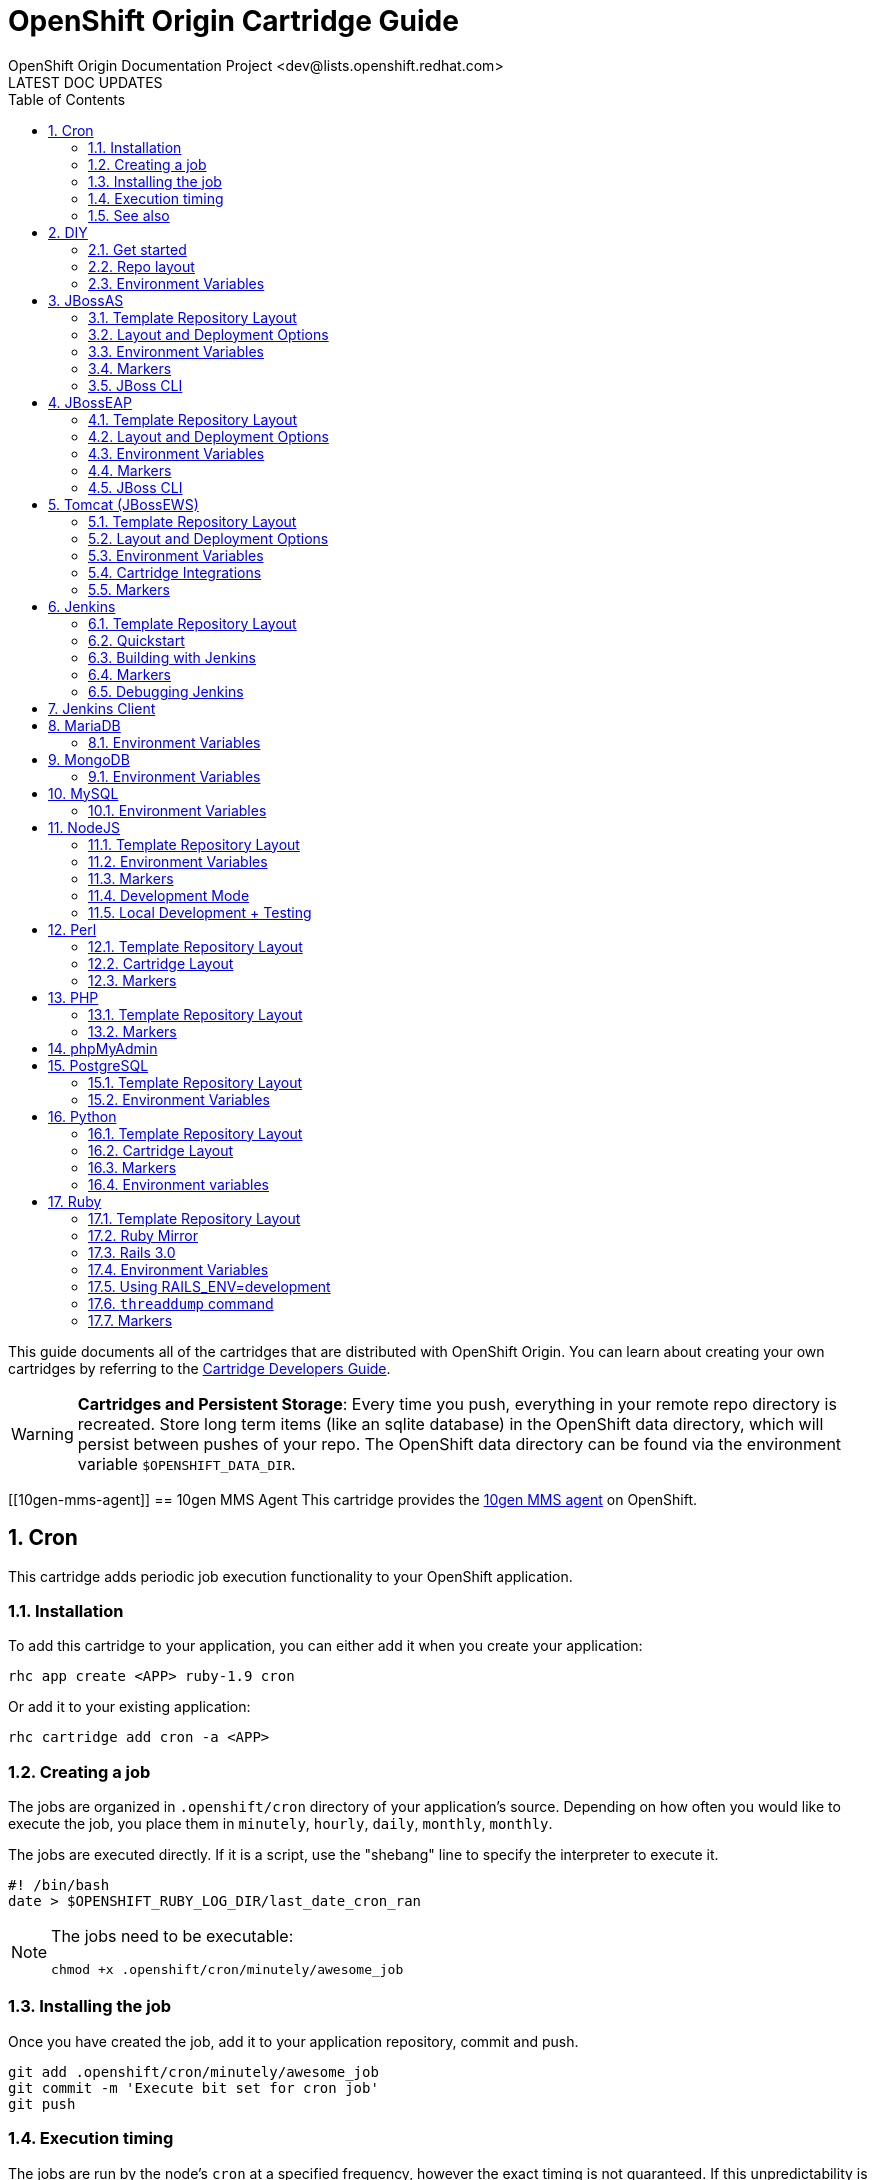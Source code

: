 = OpenShift Origin Cartridge Guide
OpenShift Origin Documentation Project <dev@lists.openshift.redhat.com>
LATEST DOC UPDATES
:data-uri:
:toc2:
:icons:
:numbered:

This guide documents all of the cartridges that are distributed with OpenShift Origin. You can learn about creating your own cartridges by referring to the link:oo_cartridge_developers_guide.html[Cartridge Developers Guide].

[WARNING]
====
*Cartridges and Persistent Storage*: Every time you push, everything in your remote repo directory is recreated.
Store long term items (like an sqlite database) in the OpenShift data directory, which will persist between pushes of your repo.
The OpenShift data directory can be found via the environment variable `$OPENSHIFT_DATA_DIR`.
====

[[10gen-mms-agent]]
== 10gen MMS Agent
This cartridge provides the https://www.10gen.com/products/mongodb-monitoring-service[10gen MMS agent] on OpenShift.

[[cron]]
== Cron
This cartridge adds periodic job execution functionality to your OpenShift application.

=== Installation
To add this cartridge to your application, you can either add it when you create your application:
    
----
rhc app create <APP> ruby-1.9 cron
----

Or add it to your existing application:
    
----
rhc cartridge add cron -a <APP>
----

=== Creating a job
The jobs are organized in `.openshift/cron` directory of your application's source. Depending on how often you would like to execute the job, you place them in `minutely`, `hourly`, `daily`, `monthly`, `monthly`.

The jobs are executed directly. If it is a script, use the "shebang" line to specify the interpreter to execute it.

----
#! /bin/bash
date > $OPENSHIFT_RUBY_LOG_DIR/last_date_cron_ran
----

[NOTE]
====
The jobs need to be executable:
----
chmod +x .openshift/cron/minutely/awesome_job
----
====

=== Installing the job
Once you have created the job, add it to your application repository, commit and push.

----
git add .openshift/cron/minutely/awesome_job
git commit -m 'Execute bit set for cron job'
git push
----

=== Execution timing
The jobs are run by the node's `cron` at a specified frequency, however the exact timing is not guaranteed.
If this unpredictability is not desirable, you can instrument your job to inspect the date and/or time when your job runs.

For example, the following `minutely` job would do anything useful only at 12 minutes after the hour.

----
#!/bin/bash
minute=$(date '+%M')
if [ $minute != 12 ]; then
    exit
fi
# rest of the script
----

=== See also
https://www.openshift.com/blogs/getting-started-with-cron-jobs-on-openshift[Getting Started with Cron Jobs on OpenShift]

[[diy]]
== DIY
The `diy` cartridge provides a minimal, free-form scaffolding which leaves all details of the cartridge to the application developer.

=== Get started
. Add framework of choice to your repo.
. Modify `.openshift/action_hooks/start` to start your application. The application is required to bind to `$OPENSHIFT_DIY_IP:$OPENSHIFT_DIY_PORT`.
. Modify `.openshift/action_hooks/stop` to stop your application.
. Commit and push your changes.

=== Repo layout
----
static/           Externally exposed static content goes here
.openshift/
    action_hooks/ See the Action Hooks documentation <1>
        start     Custom action hook used to start your application
        stop      Custom action hook to stop your application
----
<1> link:oo_user_guide.html#action-hooks[Action Hooks] documentation

NOTE: Please leave the `static` directory in place (alter but do not delete) but feel free to create additional directories if needed.

=== Environment Variables
The `diy` cartridge provides the following environment variables to reference for ease of use:

OPENSHIFT_DIY_IP:: The IP address assigned to the application
OPENSHIFT_DIY_PORT:: The port assigned to the the application

For more information about environment variables, consult the link:oo_user_guide.html#environment-variables[Users Guide]

[[jbossas]]
== JBossAS
Provides the JBossAS application server on OpenShift.

=== Template Repository Layout
----
deployments/       Location for built WARs (details below)
src/               Example Maven source structure
pom.xml            Example Maven build file
.openshift/        Location for OpenShift specific files
    config/          location for configuration files such as standalone.xml
    action_hooks/    See the Action Hooks documentation <1>
    markers/         See the Markers section below
----
<1> link:oo_user_guide.html#action-hooks[Action Hooks] documentation

=== Layout and Deployment Options
There are two options for deploying content to the JBoss Application Server within OpenShift. Both options
can be used together (i.e. build one archive from source and others pre-built)

[NOTE]
====
Under most circumstances the .dodeploy file markers should not be added to the deployments directory.
These lifecycle files will be created in the runtime deployments directory (can be seen by SSHing into the application),
but should not be added to the git repo.
====

*Method 1 (Preferred)* +
You can upload your content in a Maven src structure as is this sample project and on 
git push have the application built and deployed.  For this to work you'll need your pom.xml at the 
root of your repository and a maven-war-plugin like in this sample to move the output from the build
to the deployments directory.  By default the warName is ROOT within pom.xml.  This will cause the 
webapp contents to be rendered at http://app_name-namespace.rhcloud.com/.  If you change the warName in 
pom.xml to app_name, your base url would then become http://app_name-namespace.rhcloud.com/app_name.

NOTE: If you are building locally you'll also want to add any output wars/ears under deployments  from the build to your .gitignore file.

NOTE: If you are running scaled AS7 then you need an application deployed to the root context (i.e. http://app_name-namespace.rhcloud.com/) for the HAProxy load-balancer to recognize that the AS7 instance is active.

*Method 2* +
You can git push pre-built wars into `deployments/`.  To do this with the default repo you'll want to first run `git rm -r src/ pom.xml` from the root of your repo.

Basic workflows for deploying pre-built content (each operation will require associated git add/commit/push operations to take effect):

. Add new zipped content and deploy it: `cp target/example.war deployments/`
. Add new unzipped/exploded content and deploy it:
.. `cp -r target/example.war/ deployments/`
.. edit `.openshift/config/standalone.xml` and replace
+
....
<deployment-scanner path="deployments" relative-to="jboss.server.base.dir" scan-interval="5000" deployment-timeout="300"/>
....
+
with
+
....
<deployment-scanner path="deployments" relative-to="jboss.server.base.dir" scan-interval="5000" deployment-timeout="300" auto-deploy-exploded="true"/>
....
. Undeploy currently deployed content: `git rm deployments/example.war`
. Replace currently deployed zipped content with a new version and deploy it: `cp target/example.war deployments/`
.Replace currently deployed unzipped content with a new version and deploy it:
.. `git rm -rf deployments/example.war/`
.. `cp -r target/example.war/ deployments/`

NOTE: You can get the information in the uri above from running 'rhc domain show'

If you have already committed large files to your git repo, you rewrite or reset the history of those files in git
to an earlier point in time and then 'git push --force' to apply those changes on the remote OpenShift server.  A 
git gc on the remote OpenShift repo can be forced with (Note: tidy also does other cleanup including clearing log
files and tmp dirs):

----
rhc app tidy -a appname
----

Whether you choose option 1) or 2) the end result will be the application 
deployed into the deployments directory. The deployments directory in the 
JBoss Application Server distribution is the location end users can place 
their deployment content (e.g. war, ear, jar, sar files) to have it 
automatically deployed into the server runtime.

=== Environment Variables

The `jbossas` cartridge provides several environment variables to reference for ease of use:

[options="header"]
|===
|Variable |Description

|OPENSHIFT_JBOSSAS_IP
|The IP address used to bind JBossAS

|OPENSHIFT_JBOSSAS_HTTP_PORT
|The JBossAS listening port

|OPENSHIFT_JBOSSAS_CLUSTER_PORT
|TODO

|OPENSHIFT_JBOSSAS_MESSAGING_PORT
|TODO

|OPENSHIFT_JBOSSAS_MESSAGING_THROUGHPUT_PORT
|TODO

|OPENSHIFT_JBOSSAS_REMOTING_PORT
|TODO

|JAVA_OPTS_EXT
|Appended to JAVA_OPTS prior to invoking the Java VM.
|===

For more information about environment variables, consult the link:oo_user_guide.html#environment-variables[Users Guide]

=== Markers
Adding marker files to `.openshift/markers` will have the following effects:

[cols="1,3",options="header"]
|===
|Marker |Effect

|enable_jpda
|Will enable the JPDA socket based transport on the java virtual machine running the JBoss AS 7 application server. This enables you to remotely debug code running inside the JBoss AS 7 application server.
    
|skip_maven_build
|Maven build step will be skipped

|force_clean_build
|Will start the build process by removing all non-essential Maven dependencies.  Any current dependencies specified in your pom.xml file will then be re-downloaded.

|hot_deploy
|Will prevent a JBoss container restart during build/deployment. Newly build archives will be re-deployed automatically by the JBoss HDScanner component.
    
|java7
|Will run JBossAS with Java7 if present. If no marker is present then the baseline Java version will be used (currently Java6)
|===

=== JBoss CLI

The `jbossas` cartridge provides an OpenShift compatible wrapper of the JBoss CLI tool on the gear `PATH`, located at
`$OPENSHIFT_JBOSSAS_DIR/tools/jboss-cli.sh`. Use the following command to connect to the JBoss instance with the
CLI tool:

----
jboss-cli.sh -c --controller=${OPENSHIFT_JBOSSAS_IP}:${OPENSHIFT_JBOSSAS_MANAGEMENT_NATIVE_PORT}
----

[[jbosseap]]
== JBossEAP
Provides the JBossEAP application server on OpenShift.

=== Template Repository Layout
----
    deployments/       Location for built WARs (details below)
    src/               Example Maven source structure
    pom.xml            Example Maven build file
    .openshift/        Location for OpenShift specific files
      config/          location for configuration files such as standalone.xml
      action_hooks/    See the Action Hooks documentation <1>
      markers/         See the Markers section below
----
<1> link:oo_user_guide.html#action-hooks[Action Hooks] documentation

=== Layout and Deployment Options
There are two options for deploying content to the JBoss Application Server within OpenShift. Both options
can be used together (i.e. build one archive from source and others pre-built)

[NOTE]
====
Under most circumstances the .dodeploy file markers should not be added to the deployments directory.
These lifecycle files will be created in the runtime deployments directory (can be seen by SSHing into the application),
but should not be added to the git repo.
====

*Method 1 (Preferred)* +
You can upload your content in a Maven src structure as is this sample project and on 
git push have the application built and deployed.  For this to work you'll need your pom.xml at the 
root of your repository and a maven-war-plugin like in this sample to move the output from the build
to the deployments directory.  By default the warName is ROOT within pom.xml.  This will cause the 
webapp contents to be rendered at http://app_name-namespace.rhcloud.com/.  If you change the warName in 
pom.xml to app_name, your base url would then become http://app_name-namespace.rhcloud.com/app_name.

NOTE: If you are building locally you'll also want to add any output wars/ears under deployments from the build to your .gitignore file.

NOTE: If you are running scaled EAP6.0 then you need an application deployed to the root context (i.e. http://app_name-namespace.rhcloud.com/) for the HAProxy load-balancer to recognize that the EAP6.0 instance  is active.

*Method 2* +
You can git push pre-built wars into `deployments/`. To do this with the default repo you'll want to first run `git rm -r src/ pom.xml` from the root of your repo.

Basic workflows for deploying pre-built content (each operation will require associated git add/commit/push operations to take effect):

. Add new zipped content and deploy it: `cp target/example.war deployments/`
. Add new unzipped/exploded content and deploy it:
.. cp -r target/example.war/ deployments/
.. edit .openshift/config/standalone.xml and replace
+
....
<deployment-scanner path="deployments" relative-to="jboss.server.base.dir" scan-interval="5000" deployment-timeout="300"/>
....
+
with
+
....
<deployment-scanner path="deployments" relative-to="jboss.server.base.dir" scan-interval="5000" deployment-timeout="300" auto-deploy-exploded="true"/>
....
. Undeploy currently deployed content: `git rm deployments/example.war`
. Replace currently deployed zipped content with a new version and deploy it: `cp target/example.war deployments/`
. Replace currently deployed unzipped content with a new version and deploy it:
.. git rm -rf deployments/example.war/
.. cp -r target/example.war/ deployments/

NOTE: You can get the information in the uri above from running 'rhc domain show'

If you have already committed large files to your git repo, you rewrite or reset the history of those files in git
to an earlier point in time and then 'git push --force' to apply those changes on the remote OpenShift server.  A 
git gc on the remote OpenShift repo can be forced with (Note: tidy also does other cleanup including clearing log
files and tmp dirs):

----
rhc app tidy -a appname
----

Whether you choose option 1) or 2) the end result will be the application 
deployed into the deployments directory. The deployments directory in the 
JBoss Application Server distribution is the location end users can place 
their deployment content (e.g. war, ear, jar, sar files) to have it 
automatically deployed into the server runtime.

=== Environment Variables

The `jbosseap` cartridge provides several environment variables to reference for ease
of use:

[options="header"]
|===
|Variable |Description

|OPENSHIFT_JBOSSEAP_IP
|The IP address used to bind JBossAS

|OPENSHIFT_JBOSSEAP_HTTP_PORT
|The JBossAS listening port

|OPENSHIFT_JBOSSEAP_CLUSTER_PORT
|TODO

|OPENSHIFT_JBOSSEAP_MESSAGING_PORT
|TODO

|OPENSHIFT_JBOSSEAP_MESSAGING_THROUGHPUT_PORT
|TODO

|OPENSHIFT_JBOSSEAP_REMOTING_PORT
|TODO

|JAVA_OPTS_EXT
|Appended to JAVA_OPTS prior to invoking the Java VM.
|===

For more information about environment variables, consult the link:oo_user_guide.html#environment-variables[Users Guide].

=== Markers
Adding marker files to `.openshift/markers` will have the following effects:

[cols="1,3",options="header"]
|===
|Marker |Effect

|enable_jpda
|Will enable the JPDA socket based transport on the java virtual machine running the JBoss AS 7 application server. This enables you to remotely debug code running inside the JBoss AS 7 application server.
    
|skip_maven_build
|Maven build step will be skipped

|force_clean_build
|Will start the build process by removing all non-essential Maven dependencies.  Any current dependencies specified in your pom.xml file will then be re-downloaded.

|hot_deploy
|Will prevent a JBoss container restart during build/deployment. Newly build archives will be re-deployed automatically by the JBoss HDScanner component.
    
|java7
|Will run JBossEAP with Java7 if present. If no marker is present then the baseline Java version will be used (currently Java6)
|===

=== JBoss CLI
The `jbosseap` cartridge provides an OpenShift compatible wrapper of the JBoss CLI tool on the gear `PATH`, located at
`$OPENSHIFT_JBOSSEAP_DIR/tools/jboss-cli.sh`. Use the following command to connect to the JBoss instance with the
CLI tool:

----
jboss-cli.sh -c --controller=${OPENSHIFT_JBOSSEAP_IP}:${OPENSHIFT_JBOSSEAP_MANAGEMENT_NATIVE_PORT}
----

[[tomcat]]
== Tomcat (JBossEWS)
The `jbossews` cartridge provides Tomcat on OpenShift via the JBoss EWS package. This cartridge has special functionality to enable integration with OpenShift and with other cartridges. See the link:#tomcat-cartridge-integrations[Cartridge Integrations] and
link:#tomcat-environment-variable-replacement-support[Environment Variable Replacement Support] sections for details.

=== Template Repository Layout
----
webapps/           Location for built WARs (details below)
src/               Example Maven source structure
pom.xml            Example Maven build file
.openshift/        Location for OpenShift specific files
    config/          Location for configuration files such as server.xml
    action_hooks/    See the Action Hooks documentation <1>
    markers/         See the Markers section below
----
<1> link:oo_user_guide.html#action-hooks[Action Hooks] documentation

=== Layout and Deployment Options
There are two options for deploying content to the Tomcat Server within OpenShift. Both options
can be used together (i.e. build one archive from source and others pre-built)

*Method 1 (Preferred)* +
You can upload your content in a Maven src structure as is this sample project and on 
Git push have the application built and deployed.  For this to work you'll need your pom.xml at the 
root of your repository and a maven-war-plugin like in this sample to move the output from the build
to the webapps directory.  By default the warName is ROOT within pom.xml.  This will cause the 
webapp contents to be rendered at `http://app_name-namespace.rhcloud.com/`.  If you change the warName in 
`pom.xml` to app_name, your base url would then become `http://app_name-namespace.rhcloud.com/app_name`.

NOTE: If you are building locally you'll also want to add any output wars under webapps from the build to your `.gitignore` file.

NOTE: If you are running scaled EWS then you need an application deployed to the root context (i.e. http://app_name-namespace.rhcloud.com/) for the HAProxy load-balancer to recognize that the EWS instance is active.

*Method 2* +
You can commit pre-built wars into `webapps`. To do this with the default repo, first run `git rm -r src/ pom.xml` from the root of your repo.

Basic workflows for deploying pre-built content (each operation will require associated Git add/commit/push operations to take effect):

. Add new zipped content and deploy it: `cp target/example.war webapps/`
. Undeploy currently deployed content: `git rm webapps/example.war`
. Replace currently deployed zipped content with a new version and deploy it: `cp target/example.war webapps/`

NOTE: You can get the information in the uri above from running `rhc domain show`

If you have already committed large files to your Git repo, you rewrite or reset the history of those files in Git
to an earlier point in time and then `git push --force` to apply those changes on the remote OpenShift server.  A 
`git gc` on the remote OpenShift repo can be forced with (Note: tidy also does other cleanup including clearing log
files and tmp dirs):

----
rhc app tidy -a appname
----

Whether you choose option 1) or 2) the end result will be the application 
deployed into the `webapps` directory. The `webapps` directory in the 
Tomcat distribution is the location end users can place 
their deployment content (e.g. war, ear, jar, sar files) to have it 
automatically deployed into the server runtime.

=== Environment Variables

The Tomcat cartridge provides several environment variables to reference for ease of use:

OPENSHIFT_JBOSSEWS_IP:: The IP address used to bind EWS
OPENSHIFT_JBOSSEWS_HTTP_PORT:: The EWS listening port
OPENSHIFT_JBOSSEWS_JPDA_PORT:: The EWS JPDA listening port
JAVA_OPTS_EXT:: Appended to JAVA_OPTS prior to invoking the Java VM.

For more information about environment variables, consult the link:oo_user_guide.html#environment-variables[Users Guide].

[[tomcat-environment-variable-replacement-support]]
.Environment Variable Replacement Support
****
The `jbossews` cart provides special environment variable replacement functionality for some of the Tomcat configuration files. For the following configuration files:

* `.openshift/config/server.xml`
* `.openshift/config/context.xml`

Ant-style environment replacements are supported for all `OPENSHIFT_`-prefixed environment variables in the application. For example, the following replacements are valid in `server.xml`:

----
<Connector address="${OPENSHIFT_JBOSSEWS_IP}"
           port="${OPENSHIFT_JBOSSEWS_HTTP_PORT}"
           protocol="HTTP/1.1"
           connectionTimeout="20000"
           redirectPort="8443" />
----

During server startup, the configuration files in the source repository are processed to replace `OPENSHIFT_*` values, and the resulting processed file is copied to the live Tomcat configuration directory.
****

[[tomcat-cartridge-integrations]]
=== Cartridge Integrations
The `jbossews` cart has out-of-the-box integration support with the RedHat `postgresql` and `mysql` cartridges. The default
`context.xml` contains two basic JDBC `Resource` definitions, `jdbc/MysqlDS` and `jdbc/PostgreSQLDS`, which will be automatically
configured to work with their respective cartridges if installed into your application.

=== Markers
Adding marker files to `.openshift/markers` will have the following effects:

[cols="1,3",options="header"]
|===
|Marker |Effect

|enable_jpda
|Will enable the JPDA socket based transport on the java virtual machine running the Tomcat server. This enables you to remotely debug code running inside Tomcat.
    
|skip_maven_build
|Maven build step will be skipped

|force_clean_build
|Will start the build process by removing all non-essential Maven dependencies.  Any current dependencies specified in your pom.xml file will then be re-downloaded.

|hot_deploy
|Will prevent a JBoss container restart during build/deployment. Newly build archives will be re-deployed automatically by the JBoss HDScanner component.
    
|java7
|Will run Tomcat with Java7 if present. If no marker is present then the baseline Java version will be used (currently Java6)
|===


[[jenkins]]
== Jenkins
The `jenkins` cartridge provides the Jenkins continuous integration server on OpenShift.

=== Template Repository Layout
----
    .openshift/        Location for OpenShift specific files
      action_hooks/    See the Action Hooks documentation <1>
      markers/         See the Markers section below
----
<1> link:oo_user_guide.html#action-hooks[Action Hooks] documentation

=== Quickstart
Jenkins integrates with other OpenShift applications.  To use start building against Jenkins, embed the `jenkins-client` into an existing application. The below example will cause app `myapp` to start building against Jenkins.

----
$ rhc cartridge add -a myapp -c jenkins-client-1
----

From then on, running a `git push` will cause the build process to happen inside a Jenkins builder instead of inside your normal application compute space.

Benefits:

* Archived build information
* No application downtime during the build process
* Failed builds do not get deployed (leaving the previous working version in place). 
* Jenkins builders have additional resources like memory and storage
* A large community of Jenkins plugins

=== Building with Jenkins

Building with Jenkins uses dedicated application space that can be larger
then the application runtime space.  Because the build happens in its own
dedicated jail, the running application is not shutdown or changed in any way
until after the build is a success.  If it is not, the current active running
application will continue to run.  However, a failure in the deploy process may
still leave the app partially deployed or inaccessible.  During a build the
following steps take place:

. User issues a git push
. Jenkins is notified a new push is ready.
. A dedicated Jenkins slave (builder) is created.  It can be seen by using the `rhc domain show` command. The app name will be the same as the originating app plus "bldr" tagged onto the end.
+
NOTE: This requires the first 28 chars of app name be unique or builders will be shared (can cause issues).
. Jenkins runs the build
. Content from originating app is downloaded to the builder app through git and rsync (Git for source code and rsync for existing libraries).
. The cartridge-specific build Shell Task is executed.
. Jenkins archives build artifacts for later reference
. After 15 minutes of idle time, the `build app` will be deleted and will no longer show up with the `rhc domain show` command.  The build artifacts however, will still exist in Jenkins and can be viewed there.

Users can look at the build job by clicking on it in the Jenkins interface and
going to "configure".  It is the Jenkins' build job to stop, sync and start the
application once a build is complete.

For a detailed overview of the OpenShift build/deploy process, consult the link:oo_cartridge_developers_guide.html#openshift-builds[OpenShift Builds] documentation.

=== Markers
Adding marker files to `.openshift/markers` will have the following effects:

[cols="1,3",options="header"]
|===
|Marker |Effect

|enable_debugging
|See 'Debugging Jenkins' below
|===

=== Debugging Jenkins
The Jenkins server can be configured to accept remote debugger connections. To enable
debugging, create a file `.openshift/markers/enable_debugging` in the Jenkins app
Git repository and restart Jenkins. The debug server will listen on port `7600` for
connections.

Use SSH port forwarding to start a remote debugging session on the server.
The `rhc` command is helpful for this. For example, in a sample Jenkins application
named `jenkins` containing the `enable_debugging` marker, the following command
will automatically enable SSH port forwarding:

----
    $ rhc port-forward -a jenkins
    Checking available ports...
    Forwarding ports
      Service Connect to            Forward to
      ==== ================ ==== ================
      java 127.0.251.1:7600  =>  127.0.251.1:7600
      java 127.0.251.1:8080  =>  127.0.251.1:8080
    Press CTRL-C to terminate port forwarding
----

The local debugger can now be attached to `127.0.251.1:7600`.

[[jenkins-client]]
== Jenkins Client
The `jenkins-client` cartridge works with the link:#jenkins[Jenkins Cartridge] to provide Jenkins integration for OpenShift applications. Consult the link:#jenkins[Jenkins] cartridge documentation for more information.

[[mariadb]]
== MariaDB
The `mariadb` cartridge provides http://mariadb.org/[MariaDB] on OpenShift.

=== Environment Variables
The `mariadb` cartridge provides several environment variables to reference for ease of use:

OPENSHIFT_MARIADB_DB_HOST:: The MySQL IP address
OPENSHIFT_MARIADB_DB_PORT:: The MySQL port
OPENSHIFT_MARIADB_DB_LOG_DIR:: The path to the MySQL log directory


[[mongodb]]
== MongoDB
The `mongodb` cartridge provides http://www.mongodb.org/[MongoDB] on OpenShift.

=== Environment Variables
The `mongodb` cartridge provides several environment variables to reference for ease of use:

OPENSHIFT_MONGODB_DB_HOST:: The MongoDB IP address
OPENSHIFT_MONGODB_DB_PORT:: The MongoDB port
OPENSHIFT_MONGODB_DB_LOG_DIR:: The path to the MongoDB log directory


[[mysql]]
== MySQL
The `mysql` cartridge provides [MySQL](http://www.mysql.com/) on OpenShift.

=== Environment Variables
The `mysql` cartridge provides several environment variables to reference for ease of use:

OPENSHIFT_MYSQLDB_DB_HOST:: The MySQL IP address
OPENSHIFT_MYSQLDB_DB_PORT:: The MySQL port
OPENSHIFT_MYSQLDB_DB_LOG_DIR:: The path to the MySQL log directory
OPENSHIFT_MYSQL_VERSION: The version of the MySQL server
OPENSHIFT_MYSQL_TIMEZONE: The MySQL server timezone
OPENSHIFT_MYSQL_LOWER_CASE_TABLE_NAMES: Sets how the table names are stored and compared
OPENSHIFT_MYSQL_DEFAULT_STORAGE_ENGINE: The default storage engine (table type)
OPENSHIFT_MYSQL_MAX_CONNECTIONS: The maximum permitted number of simultaneous client connections
OPENSHIFT_MYSQL_FT_MIN_WORD_LEN: The minimum length of the word to be included in a FULLTEXT index.
OPENSHIFT_MYSQL_FT_MAX_WORD_LEN: The maximum length of the word to be included in a FULLTEXT index.

[[nodejs]]
== NodeJS
The `nodejs` cartridge provides http://nodejs.org/[Node.JS] on OpenShift.

The cartridge provides a short list of Node.js modules by default. The list is available in `$OPENSHIFT_NODEJS_DIR/versions/0.6/configuration/npm_global_module_list`.
You can also see the file `versions/0.6/configuration/npm_global_module_list` under this directory.

=== Template Repository Layout
----
node_modules/            Any Node modules packaged with the app <1>
deplist.txt              Deprecated.
package.json             npm package descriptor.
.openshift/              Location for OpenShift specific files
    action_hooks/        See the Action Hooks documentation <2>
    markers/             See the Markers section below
----
<1> See link:#nodejs-node_modules-directory[`node_modules`]
<2> link:oo_user_guide.html#action-hooks[Action Hooks] documentation

==== Layout Notes
Please leave the `node_modules` and `.openshift` directories but feel free to
create additional directories if needed.

[[nodejs-node_modules-directory]]
==== `node_modules` directory
The `node_modules` directory allows you to package any Node module on which your application depends along with your application.

If you just wish to install module(s) from the npm registry (https://npmjs.org/[npmjs.org]), you can specify the module name(s) and versions in your application's `package.json` file.

==== deplist.txt
This functionality has been deprecated and will soon go away. `package.json` is the preferred method to add dependencies.

==== package.json
npm package descriptor - run `npm help json` for more details.

[NOTE]
====
Among other things, this file contains a list of dependencies
(node modules) to install alongside your application and is processed
every time you `git push` to your OpenShift application.
====

=== Environment Variables
The Node.JS cartridge provides several environment variables to reference for ease of use:

OPENSHIFT_NODEJS_IP:: The IP address used to bind Node.js
OPENSHIFT_NODEJS_PORT:: The Node.js listening port
OPENSHIFT_NODEJS_POLL_INTERVAL:: May be set as a user environment variable to change the default of 1s

=== Markers
Adding marker files to `.openshift/markers` will have the following effects:

[cols="1,3",options="header"]
|===
|Marker |Effect

|hot_deploy
|Disable app restarting during git pushes (see 'Development Mode')
|===

=== Development Mode
When you push your code changes to OpenShift, if you want dynamic reloading
of your javascript files in "development" mode, you can either use the
`hot_deploy` marker or add the following to `package.json`:
   
[source,json]
----
"scripts": { "start": "supervisor <relative-path-from-repo-to>/server.js" },
----

This will run Node.JS with https://npmjs.org/package/supervisor[Supervisor].

=== Local Development + Testing
You can also develop and test your Node application locally on your machine
(workstation). In order to do this, you will need to perform some
basic setup - install Node + the npm modules that OpenShift has globally
installed:

. Collect some information about the environment on OpenShift.
.. Get Node.js version information:
+
....
$ ssh $uuid@$appdns node -v
....
+
.. Get list of globally install npm modules
+
....
$ ssh $uuid@$appdns npm list -g
....
+
. Ensure that an appropriate version of Node is installed locally. This depends on your application. Using the same version would be preferable in most cases but your mileage may vary with newer versions.
. Install the versions of the Node modules you got in step 1.a. Use -g if you want to install them globally, the better alternative though is to install them in the home directory of the currently logged user on your local machine/workstation.
+
....
# pushd ~
# npm install [-g] $module_name@$version
# popd
....
+
. Once you have completed the above setup, you can then run your application locally by using any one of these commands:
+
....
node server.js
npm start -d
supervisor server.js
....

And then iterate on developing+testing your application.

[[perl]]
== Perl
The `perl` cartridge provides http://www.perl.org/[Perl] on OpenShift.

=== Template Repository Layout
----
perl/                 For not-externally exposed perl code
libs/                 Additional libraries
misc/                 For not-externally exposed perl code
.openshift/           Location for OpenShift specific files
    action_hooks/     See the Action Hooks documentation <1>
    markers/          See the Markers section below
----
<1> link:oo_user_guide.html#action-hooks[Action Hooks] documentation

Please leave the `perl`, `libs` and `data` directories but feel free to create additional directories if needed.

=== Cartridge Layout
----
run/                  Various run configs (like httpd pid)
env/                  Environment variables
logs/                 Log data (like httpd access/error logs)
lib/                  Various libraries
bin/setup             The script to setup the cartridge
bin/build             Default build script
bin/teardown          Called at cartridge destruction
bin/control           Init script to start/stop httpd
versions/             Version data to support multiple perl versions (copied into place by setup)
----

=== Markers
Adding marker files to `.openshift/markers` will have the following effects:

[cols="1,3",options="header"]
|===
|Marker |Effect

|force_clean_build
|Will remove all previous perl deps and start installing required deps from scratch

|enable_cpan_tests
|Will install all the cpan packages and run their tests

|hot_deploy
|Will prevent the apache process from being restarted during build/deployment

|disable_auto_scaling
|Will prevent scalable applications from scaling up or down according to application load.
|===


[[php]]
== PHP
The `php` cartridge provides http://www.php.net[PHP] on OpenShift.

=== Template Repository Layout
----
php/                   Externally exposed PHP code goes here
libs/                  Additional libraries
misc/                  For PHP code that should not be accessible by end users
deplist.txt            List of pears to install <1>
.openshift/            Location for OpenShift specific files
    action_hooks/      See the Action Hooks documentation <2>
    markers/           See the Markers section below
----
<1> A list of pears to install, line by line on the server. This will happen when the user git pushes.
<2> link:oo_user_guide.html#action-hooks[Action Hooks] documentation

OpenShift will look for the `php` and `libs` directories when serving your 
application. index.php will handle requests to the root URL of your 
application. You can create new directories as needed.

=== Markers
Adding marker files to `.openshift/markers` will have the following effects:

[cols="1,3",options="header"]
|===
|Marker |Effect

|force_clean_build
|Will remove all previous deps and start installing required deps from scratch

|hot_deploy
|Will prevent the apache process from being restarted during build/deployment

|disable_auto_scaling
|Will prevent scalable applications from scaling up or down according to application load.
|===


[[phpmyadmin]]
== phpMyAdmin
The `phpmyadmin` cartridge provides http://www.phpmyadmin.net[phpMyAdmin] on OpenShift. In order to add this cartridge to an application, the link:#mysql[MySQL] cartridge must already be present. Once installed, phpMyAdmin can be used by navigating to http://_app_-_domain_.rhcloud.com/phpmyadmin with the MySQL login credentials.


[[postgresql]]
== PostgreSQL
The `postgresql` cartridge provides http://www.postgresql.com/[PostgreSQL] on OpenShift.

=== Template Repository Layout
----
sql/     SQL data or scripts.
----

NOTE: Please leave `sql` and `data` directories but feel free to create additional directories if needed.

=== Environment Variables
The `postgresql` cartridge provides several environment variables to reference for ease of use:

[options="header"]
|===
|Variable |Description

|OPENSHIFT_POSTGRESQL_DB_HOST
|Numeric host address

|OPENSHIFT_POSTGRESQL_DB_PORT
|Port

|OPENSHIFT_POSTGRESQL_DB_USERNAME
|DB Username

|OPENSHIFT_POSTGRESQL_DB_PASSWORD
|DB Password

|OPENSHIFT_POSTGRESQL_DB_LOG_DIR
|Directory for log files

|OPENSHIFT_POSTGRESQL_DB_PID
|PID of current Postgres server

|OPENSHIFT_POSTGRESQL_DB_SOCKET_DIR
|Postgres socket location

|OPENSHIFT_POSTGRESQL_DB_URL
|Full server URL of the form "postgresql://user:password@host:port"

|OPENSHIFT_POSTGRESQL_VERSION
|PostgreSQL version in the form `X.Y`
|===


[[python]]
== Python
The `python` cartridge provides http://www.python.org/[Python] on OpenShift.

=== Template Repository Layout
----
wsgi/                  Externally exposed wsgi code goes
wsgi/static/           Public static content gets served here
libs/                  Additional libraries
data/                  For not-externally exposed wsgi code
setup.py               Standard setup.py, specify deps here <1>
.openshift/            Location for OpenShift specific files
    action_hooks/      See the Action Hooks documentation <2>
    markers/           See the Markers section below
----
<1> Adding deps to the `install_requires` will cause the cartirdge to install those deps at git push time.
<2> link:oo_user_guide.html#action-hooks[Action Hooks] documentation

Please leave the `wsgi`, `libs` and `data` directories but feel free to create additional directories if needed.

=== Cartridge Layout
----
run/           Various run configs (like httpd pid)
env/           Environment variables
logs/          Log data (like httpd access/error logs)
lib/           Various libraries
bin/setup      The script to setup the cartridge
bin/build      Default build script
bin/teardown   Called at cartridge descruction
bin/control    Init script to start/stop httpd
versions/      Version data to support multiple python versions (copied into place by setup
----

=== Markers
Adding marker files to `.openshift/markers` will have the following effects:

[cols="1,3",options="header"]
|===
|Marker |Effect

|force_clean_build
|Will cause virtualenv to recreated during builds.

|hot_deploy
|Will prevent shutdown and startup of the application during builds.
|===

=== Environment variables
For some frameworks (such as Django) it is possible to set the `DEBUG` user
environment variable using the `rhc env set DEBUG=True` command.
In that case, Django will run in 'debug' mode, with more verbose logging and
nice error reporting of HTTP 500 errors.

[[ruby]]
== Ruby
The `ruby` cartridge provides a bare metal http://rack.github.io[Rack] application with http://www.ruby-lang.org[Ruby].

=== Template Repository Layout
----
tmp/               Temporary storage
public/            Content (images, css, etc. available to the public)
config.ru          This file is used by Rack-based servers to start the application.
.openshift/        Location for OpenShift specific files
    action_hooks/  See the Action Hooks documentation <1>
    markers/       See the Markers section below
----
<1> link:oo_user_guide.html#action-hooks[Action Hooks] documentation

=== Ruby Mirror
OpenShift is mirroring rubygems.org at http://mirror1.ops.rhcloud.com/mirror/ruby/
This mirror is on the same network as your application, and your gem download should be faster.

To use the OpenShift mirror:

. Edit your Gemfile and replace
+
....
source 'http://rubygems.org'
....
+
with
+
....
source 'http://mirror1.ops.rhcloud.com/mirror/ruby/'
....
. Edit your Gemfile.lock and replace
+
....
remote: http://rubygems.org/
....
+
with
+
....
remote: http://mirror1.ops.rhcloud.com/mirror/ruby/
....

=== Rails 3.0

There are several approaches how to speed up deployment of yours Rails application to OpenShift.

==== Gem installation


There are two options for deploying a Rails application to OpenShift.

*Method 1 (Recommended)* +
`git push` your application `Gemfile/Gemfile.lock`. This will cause the remote OpenShift node to run `bundle install --deployment` to download and install your dependencies.  Each subsequent git push will use the previously downloaded dependencies as a starting point, so additional downloads will be a delta.

*Method 2* +
`git add` your `.bundle` and `vendor/bundle` directories after running `bundle install --deployment` locally. Be sure to exclude any gems that have native code or ensure they can run on RHEL x86_64.

==== Asset pipeline

To prevent a long and unnecessary compilation of assets on application initial deployment and re-deployments, these two steps must be done.

Step 1* +
It's necessary to install `sprockets` gem by adding the line `gem 'turbo-sprockets-rails3'` into your Gemfile and run `bundle install`.

*Step 2* +
After `sprockets` gem is installed you need to precompile all your assets locally by `rake assets:precompile`, which compiles all the assets into `public/assets`. When compiling the assets the sprocket gem creates a file called `sources_manifest.yml`, located also in `public/assets`. This manifest contains names of all assets files together with their hash values. This file ensures that only changed assets will be recompiled on re-deployment.

==== Load database schema

If your Rails application contains a large amount of migrations it's a good to use `db:schema:load` on initial deploy and `db:migrate` on re-deploymnets. You can do this by looking into the database and checking whether one of the DB tables exists.

This example checks, in the deploy hook, if the `spree_activators` table is present in the database.
....
if [ echo "use $OPENSHIFT_APP_NAME; show tables" | mysql | grep spree_activators ]
then
    bundle exec rake db:schema:load RAILS_ENV="production"
else
    bundle exec rake db:migrate RAILS_ENV="production"
fi
....

=== Environment Variables
The `ruby` cartridge provides several environment variables to reference for ease of use:

OPENSHIFT_RUBY_LOGDIR:: Log files go here.
OPENSHIFT_RUBY_VERSION:: The Ruby language version. The valid values are `1.8` and `1.9`.

=== Using RAILS_ENV=development

In OpenShift you can use the Rails development environment as you do when you
are developing the Rails application locally. To instruct OpenShift to deploy
your application in development mode, you need to set this user-environment
variable:

* `RAILS_ENV` (eg. `rhc env set RAILS_ENV=development`)

When the Rails application run under development environment OpenShift will:

* Skip the automatic static asset (re)compilation
* Disable `bundle` command unless you do modification to the application Gemfile
* Set web server to run your application in 'development' mode
* Skip full restart of the Apache as the code is reloaded automatically

The development mode can speed up the development phase of you application in
OpenShift, but it is not recommended to use this mode for production.

=== `threaddump` command
OpenShift's CLI tool, https://rubygems.org/gems/rhc[`rhc`], has a subcommand `threaddump`. Applications created by this cartridge respond to this command by looking
for the appropriate `Rack` process, and sending `ABRT` signal to it. As explained in the http://www.modrails.com/documentation/Users%20guide%20Apache.html#debugging_frozen[Passenger User Guide], this signal will dump the current thread backtraces but also terminates the processes.

[NOTE]
====
* The `Rack` process may not exist if the application has just started and has not been accessed.
====

=== Markers
Adding marker files to `.openshift/markers` will have the following effects:

[cols="1,3",options="header"]
|===
|Marker |Effect

|force_clean_build
|Will trigger a clean re-bundle during the build cycle.

|hot_deploy
|Will prevent shutdown and startup of the application during builds. The Passenger `restart.txt` file will be used to reload the application.
|===
